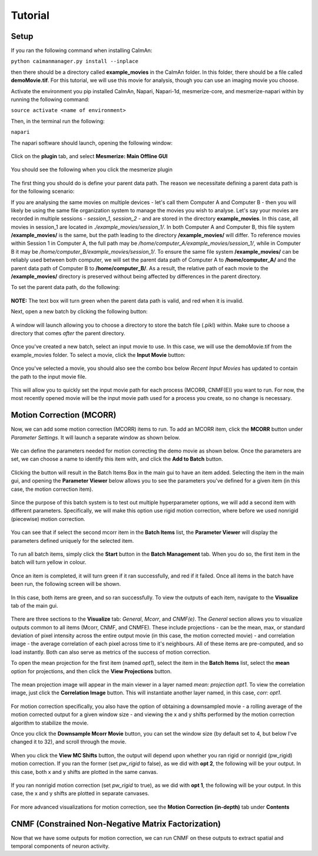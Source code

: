 Tutorial
****************

Setup
=============

If you ran the following command when installing CaImAn:

``python caimanmanager.py install --inplace``

then there should be a directory called **example_movies** in the CaImAn folder. In this folder,
there should be a file called **demoMovie.tif**. For this tutorial, we will use this movie for analysis,
though you can use an imaging movie you choose.

Activate the environment you pip installed CaImAn, Napari, Napari-1d, mesmerize-core, and mesmerize-napari
within by running the following command:

``source activate <name of environment>``

Then, in the terminal run the following:

``napari``

The napari software should launch, opening the following window:

.. figure:: ./images/tutorial/napari_base.png

Click on the **plugin** tab, and select **Mesmerize: Main Offline GUI**

.. figure:: ./images/tutorial/select_plugin.png

You should see the following when you click the mesmerize plugin

.. figure:: ./images/tutorial/main_gui_intro.png

The first thing you should do is define your parent data path. The reason we necessitate defining a parent
data path is for the following scenario:

If you are analysing the same movies on multiple devices - let's call them Computer A and Computer B - then you
will likely be using the same file organization system to manage the movies you wish to analyse. Let's say your movies
are recorded in multiple sessions - *session_1*, *session_2* - and are stored in the directory
**example_movies**. In this case, all movies in session_1 are located in *./example_movies/session_1/*. In both
Computer A and Computer B, this file system **/example_movies/** is the same, but the path leading to the
directory **/example_movies/** will differ. To reference movies within Session 1 in Computer A,
the full path may be */home/computer_A/example_movies/session_1/*, while in Computer B it may be
*/home/computer_B/example_movies/session_1/*. To ensure the same file system **/example_movies/** can be reliably
used between both computer, we will set the parent data path of Computer A to **/home/computer_A/** and the
parent data path of Computer B to **/home/computer_B/**. As a result, the relative path of each movie to the
**/example_movies/** directory is preserved without being affected by differences in the parent directory.

To set the parent data path, do the following:

.. figure:: ./images/tutorial/set_parent_data_path.png

**NOTE:** The text box will turn green when the parent data path is valid, and red when it is invalid.

Next, open a new batch by clicking the following button:

.. figure:: ./images/tutorial/open_new_batch.png

A window will launch allowing you to choose a directory to store the batch file (.pikl) within.
Make sure to choose a directory that comes *after* the parent directory.

.. figure:: ./images/tutorial/save_new_batch.png

Once you've created a new batch, select an input movie to use. In this case, we will use the
demoMovie.tif from the example_movies folder. To select a movie, click the **Input Movie** button:

.. figure:: ./images/tutorial/select_input_movie.png

Once you've selected a movie, you should also see the combo box below *Recent Input Movies* has
updated to contain the path to the input movie file.

.. figure:: ./images/tutorial/recent_input_movies.png

This will allow you to quickly set the
input movie path for each process (MCORR, CNMF(E)) you want to run. For now, the most recently
opened movie will be the input movie path used for a process you create, so no change is necessary.

Motion Correction (MCORR)
========================

Now, we can add some motion correction (MCORR) items to run. To add an MCORR item, click the **MCORR**
button under *Parameter Settings*. It will launch a separate window as shown below.

.. figure:: ./images/tutorial/select_mcorr_param.png

We can define the parameters needed for motion correcting the demo movie as shown below. Once
the parameters are set, we can choose a name to identify this item with, and click the **Add to Batch**
button.

.. figure:: ./images/tutorial/mcorr_opt1_item.png

Clicking the button will result in the Batch Items Box in the main gui to have an item added. Selecting
the item in the main gui, and opening the **Parameter Viewer** below allows you to see the parameters you've
defined for a given item (in this case, the motion correction item).

.. figure:: ./images/tutorial/mcorr_opt1_params.png

Since the purpose of this batch system is to test out multiple hyperparameter options, we will add a second
item with different parameters. Specifically, we will make this option use rigid motion correction, where
before we used nonrigid (piecewise) motion correction.

.. figure:: ./images/tutorial/mcorr_opt2_item.png

You can see that if select the second mcorr item in the **Batch Items** list, the **Parameter Viewer**
will display the parameters defined uniquely for the selected item.

.. figure:: ./images/tutorial/mcorr_opt2_params.png

To run all batch items, simply click the **Start** button in the **Batch Management** tab. When you do so,
the first item in the batch will turn yellow in colour.

.. figure:: ./images/tutorial/mcorr_start.png

Once an item is completed, it will turn green if it ran successfully, and red if it failed. Once all items
in the batch have been run, the following screen will be shown.

.. figure:: ./images/tutorial/mcorr_done.png

In this case, both items are green, and so ran successfully. To view the outputs of each item, navigate
to the **Visualize** tab of the main gui.

.. figure:: ./images/tutorial/mcorr_visualize_tab.png

There are three sections to the **Visualize** tab: *General*, *Mcorr*, and *CNMF(e)*. The *General*
section allows you to visualize outputs common to all items (Mcorr, CNMF, and CNMFE). These include
projections - can be the mean, max, or standard deviation of pixel intensity across the entire output
movie (in this case, the motion corrected movie) - and correlation image - the average correlation of
each pixel across time to it's neighbours. All of these items are pre-computed, and so load instantly.
Both can also serve as metrics of the success of motion correction.

To open the mean projection for the first item (named *opt1*), select the item in the **Batch Items**
list, select the **mean** option for projections, and then click the **View Projections** button.

.. figure:: ./images/tutorial/mcorr_mean_projection.png

The mean projection image will appear in the main viewer in a layer named *mean: projection opt1*.
To view the correlation image, just click the **Correlation Image** button. This will instantiate
another layer named, in this case, *corr: opt1*.

.. figure:: ./images/tutorial/mcorr_cn_image.png

For motion correction specifically, you also have the option of obtaining a downsampled movie - a
rolling average of the motion corrected output for a given window size - and viewing the x and y shifts
performed by the motion correction algorithm to stabilize the movie.

Once you click the **Downsample Mcorr Movie** button, you can set the window size (by default set to 4, but
below I've changed it to 32), and scroll through the movie.

.. figure:: ./images/tutorial/downsampled_movie.gif

When you click the **View MC Shifts** button, the output will depend upon whether you ran rigid
or nonrigid (pw_rigid) motion correction. If you ran the former (set *pw_rigid* to false), as
we did with **opt 2**, the following will be your output. In this case, both x and y shifts are plotted
in the same canvas.

.. figure:: ./images/tutorial/rigid_mc_shifts.png

If you ran nonrigid motion correction (set *pw_rigid* to true), as we did with
**opt 1**, the following will be your output.
In this case, the x and y shifts are plotted in separate canvases.

.. figure:: ./images/tutorial/nonrigid_mc_shifts.png

For more advanced visualizations for motion correction, see the **Motion Correction (in-depth)** tab
under **Contents**

CNMF (Constrained Non-Negative Matrix Factorization)
=====================================================
Now that we have some outputs for motion correction, we can run CNMF on these outputs to extract
spatial and temporal components of neuron activity. 

